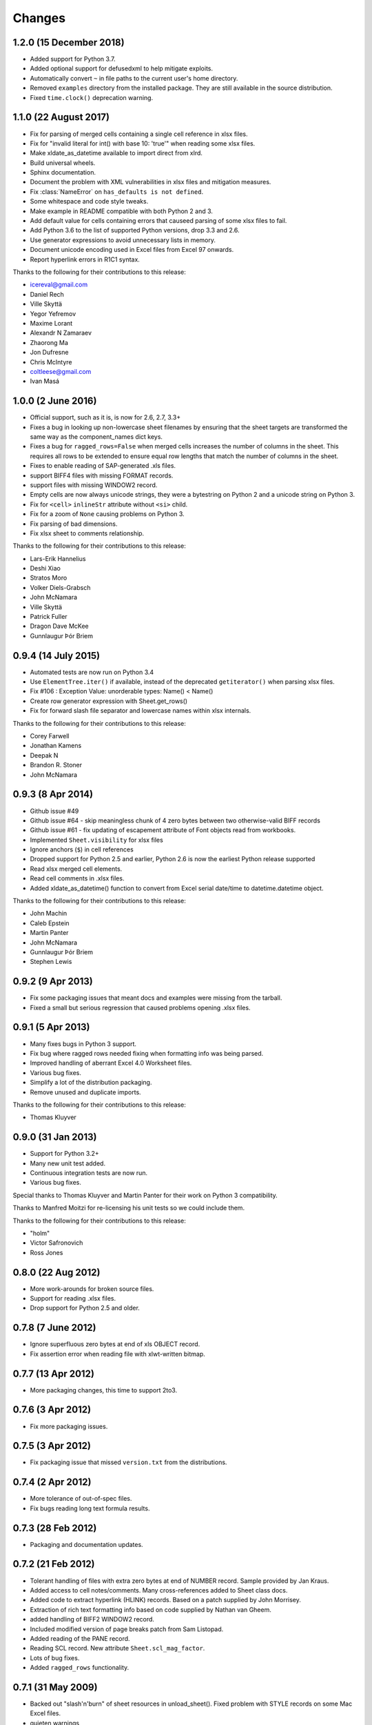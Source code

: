 Changes
=======

1.2.0 (15 December 2018)
------------------------

- Added support for Python 3.7.
- Added optional support for defusedxml to help mitigate exploits.
- Automatically convert ``~`` in file paths to the current user's home
  directory.
- Removed ``examples`` directory from the installed package. They are still
  available in the source distribution.
- Fixed ``time.clock()`` deprecation warning.

1.1.0 (22 August 2017)
----------------------

- Fix for parsing of merged cells containing a single cell reference in xlsx
  files.

- Fix for "invalid literal for int() with base 10: 'true'" when reading some
  xlsx files.

- Make xldate_as_datetime available to import direct from xlrd.

- Build universal wheels.

- Sphinx documentation.

- Document the problem with XML vulnerabilities in xlsx files and mitigation
  measures.

- Fix :class:`NameError` on ``has_defaults is not defined``.

- Some whitespace and code style tweaks.

- Make example in README compatible with both Python 2 and 3.

- Add default value for cells containing errors that causeed parsing of some
  xlsx files to fail.

- Add Python 3.6 to the list of supported Python versions, drop 3.3 and 2.6.

- Use generator expressions to avoid unnecessary lists in memory.

- Document unicode encoding used in Excel files from Excel 97 onwards.

- Report hyperlink errors in R1C1 syntax.

Thanks to the following for their contributions to this release:

- icereval@gmail.com
- Daniel Rech
- Ville Skyttä
- Yegor Yefremov
- Maxime Lorant
- Alexandr N Zamaraev
- Zhaorong Ma
- Jon Dufresne
- Chris McIntyre
- coltleese@gmail.com
- Ivan Masá

1.0.0 (2 June 2016)
-------------------

- Official support, such as it is, is now for 2.6, 2.7, 3.3+

- Fixes a bug in looking up non-lowercase sheet filenames by ensuring that the
  sheet targets are transformed the same way as the component_names dict keys.

- Fixes a bug for ``ragged_rows=False`` when merged cells increases the number
  of columns in the sheet. This requires all rows to be extended to ensure equal
  row lengths that match the number of columns in the sheet.

- Fixes to enable reading of SAP-generated .xls files.

- support BIFF4 files with missing FORMAT records.

- support files with missing WINDOW2 record.

- Empty cells are now always unicode strings, they were a bytestring on
  Python 2 and a unicode string on Python 3.

- Fix for ``<cell>`` ``inlineStr`` attribute without ``<si>`` child.

- Fix for a zoom of ``None`` causing problems on Python 3.

- Fix parsing of bad dimensions.

- Fix xlsx sheet to comments relationship.

Thanks to the following for their contributions to this release:

- Lars-Erik Hannelius
- Deshi Xiao
- Stratos Moro
- Volker Diels-Grabsch
- John McNamara
- Ville Skyttä
- Patrick Fuller
- Dragon Dave McKee
- Gunnlaugur Þór Briem

0.9.4 (14 July 2015)
--------------------

- Automated tests are now run on Python 3.4

- Use ``ElementTree.iter()`` if available, instead of the deprecated
  ``getiterator()`` when parsing xlsx files.

- Fix #106 : Exception Value: unorderable types: Name() < Name()

- Create row generator expression with Sheet.get_rows()

- Fix for forward slash file separator and lowercase names within xlsx
  internals.

Thanks to the following for their contributions to this release:

- Corey Farwell
- Jonathan Kamens
- Deepak N
- Brandon R. Stoner
- John McNamara

0.9.3 (8 Apr 2014)
------------------

- Github issue #49

- Github issue #64 - skip meaningless chunk of 4 zero bytes between two
  otherwise-valid BIFF records

- Github issue #61 - fix updating of escapement attribute of Font objects read
  from workbooks.

- Implemented ``Sheet.visibility`` for xlsx files

- Ignore anchors (``$``) in cell references

- Dropped support for Python 2.5 and earlier, Python 2.6 is now the earliest
  Python release supported

- Read xlsx merged cell elements.

- Read cell comments in .xlsx files.

- Added xldate_as_datetime() function to convert from Excel
  serial date/time to datetime.datetime object.

Thanks to the following for their contributions to this release:

- John Machin
- Caleb Epstein
- Martin Panter
- John McNamara
- Gunnlaugur Þór Briem
- Stephen Lewis


0.9.2 (9 Apr 2013)
------------------

- Fix some packaging issues that meant docs and examples were missing from the tarball.

- Fixed a small but serious regression that caused problems opening .xlsx files.

0.9.1 (5 Apr 2013)
------------------

- Many fixes bugs in Python 3 support.
- Fix bug where ragged rows needed fixing when formatting info was being parsed.
- Improved handling of aberrant Excel 4.0 Worksheet files.
- Various bug fixes.
- Simplify a lot of the distribution packaging.
- Remove unused and duplicate imports.

Thanks to the following for their contributions to this release:

- Thomas Kluyver

0.9.0 (31 Jan 2013)
-------------------

- Support for Python 3.2+
- Many new unit test added.
- Continuous integration tests are now run.
- Various bug fixes.

Special thanks to Thomas Kluyver and Martin Panter for their work on
Python 3 compatibility.

Thanks to Manfred Moitzi for re-licensing his unit tests so we could include
them.

Thanks to the following for their contributions to this release:

- "holm"
- Victor Safronovich
- Ross Jones

0.8.0 (22 Aug 2012)
-------------------

- More work-arounds for broken source files.
- Support for reading .xlsx files.
- Drop support for Python 2.5 and older.

0.7.8 (7 June 2012)
-------------------

- Ignore superfluous zero bytes at end of xls OBJECT record.
- Fix assertion error when reading file with xlwt-written bitmap.

0.7.7 (13 Apr 2012)
-------------------

- More packaging changes, this time to support 2to3.

0.7.6 (3 Apr 2012)
------------------

- Fix more packaging issues.

0.7.5 (3 Apr 2012)
------------------
- Fix packaging issue that missed ``version.txt`` from the distributions.

0.7.4 (2 Apr 2012)
------------------

- More tolerance of out-of-spec files.
- Fix bugs reading long text formula results.

0.7.3 (28 Feb 2012)
-------------------

- Packaging and documentation updates.

0.7.2 (21 Feb 2012)
-------------------

- Tolerant handling of files with extra zero bytes at end of NUMBER record.
  Sample provided by Jan Kraus.
- Added access to cell notes/comments. Many cross-references added to Sheet
  class docs.
- Added code to extract hyperlink (HLINK) records. Based on a patch supplied by
  John Morrisey.
- Extraction of rich text formatting info based on code supplied by
  Nathan van Gheem.
- added handling of BIFF2 WINDOW2 record.
- Included modified version of page breaks patch from Sam Listopad.
- Added reading of the PANE record.
- Reading SCL record. New attribute ``Sheet.scl_mag_factor``.
- Lots of bug fixes.
- Added ``ragged_rows`` functionality.

0.7.1 (31 May 2009)
-------------------

- Backed out "slash'n'burn" of sheet resources in unload_sheet().
  Fixed problem with STYLE records on some Mac Excel files.
- quieten warnings
- Integrated on_demand patch by Armando Serrano Lombillo

0.7.0 (11 March 2009)
---------------------

+ colname utility function now supports more than 256 columns.
+ Fix bug where BIFF record type 0x806 was being regarded as a formula
  opcode.
+ Ignore PALETTE record when formatting_info is false.
+ Tolerate up to 4 bytes trailing junk on PALETTE record.
+ Fixed bug in unused utility function xldate_from_date_tuple which
  affected some years after 2099.
+ Added code for inspecting as-yet-unused record types: FILEPASS, TXO,
  NOTE.
+ Added inspection code for add_in function calls.
+ Added support for unnumbered biff_dump (better for doing diffs).
+ ignore distutils cruft
+ Avoid assertion error in compdoc when -1 used instead of -2 for
  first_SID of empty SCSS
+ Make version numbers match up.
+ Enhanced recovery from out-of-order/missing/wrong CODEPAGE record.
+ Added Name.area2d convenience method.
+ Avoided some checking of XF info when formatting_info is false.
+ Minor changes in preparation for XLSX support.
+ remove duplicate files that were out of date.
+ Basic support for Excel 2.0
+ Decouple Book init & load.
+ runxlrd: minor fix for xfc.
+ More Excel 2.x work.
+ is_date_format() tweak.
+ Better detection of IronPython.
+ Better error message (including first 8 bytes of file) when file is
  not in a supported format.
+ More BIFF2 formatting: ROW, COLWIDTH, and COLUMNDEFAULT records;
+ finished stage 1 of XF records.
+ More work on supporting BIFF2 (Excel 2.x) files.
+ Added support for Excel 2.x (BIFF2) files. Data only, no formatting
  info. Alpha.
+ Wasn't coping with EXTERNSHEET record followed by CONTINUE
  record(s).
+ Allow for BIFF2/3-style FORMAT record in BIFF4/8 file
+ Avoid crash when zero-length Unicode string missing options byte.
+ Warning message if sector sizes are extremely large.
+ Work around corrupt STYLE record
+ Added missing entry for blank cell type to ctype_text
+ Added "fonts" command to runxlrd script
+ Warning: style XF whose parent XF index != 0xFFF
+ Logfile arg wasn't being passed from open_workbook to
  compdoc.CompDoc.


0.6.1  (10 June 2007)
---------------------

+ Version number updated to 0.6.1
+ Documented runxlrd.py commands in its usage message. Changed
  commands: dump to biff_dump, count_records to biff_count.


0.6.1a5
-------

+ Bug fixed: Missing "<" in a struct.unpack call means can't open
  files on bigendian platforms. Discovered by "Mihalis".
+ Removed antique undocumented Book.get_name_dict method and
  experimental "trimming" facility.
+ Meaningful exception instead of IndexError if a SAT (sector
  allocation table) is corrupted.
+ If no CODEPAGE record in pre-8.0 file, assume ascii and keep going
  (instead of raising exception).


0.6.1a4
-------

+ At least one source of XLS files writes parent style XF records
  *after* the child cell XF records that refer to them, triggering
  IndexError in 0.5.2 and AssertionError in later versions. Reported
  with sample file by Todd O'Bryan. Fixed by changing to two-pass
  processing of XF records.
+ Formatting info in pre-BIFF8 files: Ensured appropriate defaults and
  lossless conversions to make the info BIFF8-compatible. Fixed bug in
  extracting the "used" flags.
+ Fixed problems discovered with opening test files from Planmaker
  2006 (http://www.softmaker.com/english/ofwcomp_en.htm): (1) Four files
  have reduced size of PALETTE record (51 and 32 colours; Excel writes
  56 always). xlrd now emits a NOTE to the logfile and continues. (2)
  FORMULA records use the Excel 2.x record code 0x0021 instead of
  0x0221. xlrd now continues silently. (3) In two files, at the OLE2
  compound document level, the internal directory says that the length
  of the Short-Stream Container Stream is 16384 bytes, but the actual
  contents are 11264 and 9728 bytes respectively. xlrd now emits a
  WARNING to the logfile and continues.
+ After discussion with Daniel Rentz, the concept of two lists of XF
  (eXtended Format) objects (raw_xf_list and computed_xf_list) has been
  abandoned. There is now a single list, called xf_list


0.6.1a3
-------

+ Added Book.sheets ... for sheetx, sheet in enumerate(book.sheets):
+ Formatting info: extraction of sheet-level flags from WINDOW2
  record, and sheet.visibility from BOUNDSHEET record. Added Macintosh-
  only Font attributes "outline" and "shadow'.


0.6.1a2
-------

+ Added extraction of merged cells info.
+ pyExcelerator uses "general" instead of "General" for the generic
  "number format". Worked around.
+ Crystal Reports writes "WORKBOOK" in the OLE2 Compound Document
  directory instead of "Workbook". Changed to case-insensitive directory
  search. Reported by Vic Simkus.


0.6.1a1 (18 Dec 2006)
---------------------

+ Added formatting information for cells (font, "number format",
  background, border, alignment and protection) and rows/columns
  (height/width etc). To save memory and time for those who don't need
  it, this information is extracted only if formatting_info=1 is
  supplied to the open_workbook() function. The cell records BLANK and
  MULBLANKS which contain no data, only formatting information, will
  continue to be ignored in the default (no formatting info) case.
+ Ralph Heimburger reported a problem with xlrd being intolerant about
  an Excel 4.0 file (created by "some web app") with a DIMENSIONS record
  that omitted Microsoft's usual padding with 2 unused bytes. Fixed.


0.6.0a4 (not released)
----------------------

+ Added extraction of human-readable formulas from NAME records.
+ Worked around OOo Calc writing 9-byte BOOLERR records instead of 8.
  Reported by Rory Campbell-Lange.
+ This history file converted to descending chronological order and
  HTML format.


0.6.0a3 (19 Sept 2006)
----------------------

+ Names: minor bugfixes; added script xlrdnameAPIdemo.py
+ ROW records were being used as additional hints for sizing memory
  requirements. In some files the ROW records overstate the number of
  used columns, and/or there are ROW records for rows that have no data
  in them. This would cause xlrd to report sheet.ncols and/or
  sheet.nrows as larger than reasonably expected. Change: ROW records
  are ignored. The number of columns/rows is based solely on the highest
  column/row index seen in non-empty data records. Empty data records
  (types BLANK and MULBLANKS) which contain no data, only formatting
  information, have always been ignored, and this will continue.
  Consequence: trailing rows and columns which contain only empty cells
  will vanish.


0.6.0a2 (13 Sept 2006)
----------------------


+ Fixed a bug reported by Rory Campbell-Lange.: "open failed";
  incorrect assumptions about the layout of array formulas which return
  strings.
+ Further work on defined names, especially the API.


0.6.0a1 (8 Sept 2006)
---------------------

+ Sheet objects have two new convenience methods: col_values(colx,
  start_rowx=0, end_rowx=None) and the corresponding col_types.
  Suggested by Dennis O'Brien.
+ BIFF 8 file missing its CODEPAGE record: xlrd will now assume
  utf_16_le encoding (the only possibility) and keep going.
+ Older files missing a CODEPAGE record: an exception will be raised.
  Thanks to Sergey Krushinsky for a sample file. The open_workbook()
  function has a new argument (encoding_override) which can be used if
  the CODEPAGE record is missing or incorrect (for example,
  codepage=1251 but the data is actually encoded in koi8_r). The
  runxlrd.py script takes a corresponding -e argument, for example -e
  cp1251
+ Further work done on parsing "number formats". Thanks to Chris
  Withers for the ``"General_)"`` example.
+ Excel 97 introduced the concept of row and column labels, defined by
  Insert > Name > Labels. The ranges containing the labels are now
  exposed as the Sheet attributes row_label_ranges and col_label_ranges.
+ The major effort in this 0.6.0 release has been the provision of
  access to named cell ranges and named constants (Excel:
  Insert/Name/Define). Juan C. Mendez provided very useful real-world
  sample files.


0.5.3a1 (24 May 2006)
---------------------

+ John Popplewell and Richard Sharp provided sample files which caused
  any reliance at all on DIMENSIONS records and ROW records to be
  abandoned.
+ If the file size is not a whole number of OLE sectors, a warning
  message is logged. Previously this caused an exception to be raised.


0.5.2 (14 March 2006)
---------------------

+ public release
+ Updated version numbers, README, HISTORY.


0.5.2a3 (13 March 2006)
-----------------------

+ Gnumeric writes user-defined formats with format codes starting at
  50 instead of 164; worked around.
+ Thanks to Didrik Pinte for reporting the need for xlrd to be more
  tolerant of the idiosyncracies of other software, for supplying sample
  files, and for performing alpha testing.
+ '_' character in a format should be treated like an escape
  character; fixed.
+ An "empty" formula result means a zero-length string, not an empty
  cell! Fixed.


0.5.2a2 (9 March 2006)
----------------------

+ Found that Gnumeric writes all DIMENSIONS records with nrows and
  ncols each 1 less than they should be (except when it clamps ncols at
  256!), and pyXLwriter doesn't write ROW records. Cell memory pre-
  allocation was generalised to use ROW records if available with fall-
  back to DIMENSIONS records.


0.5.2a1 (6 March 2006)
----------------------


+ pyXLwriter writes DIMENSIONS record with antique opcode 0x0000
  instead of 0x0200; worked around
+ A file written by Gnumeric had zeroes in DIMENSIONS record but data
  in cell A1; worked around


0.5.1 (18 Feb 2006)
--------------------

+ released to Journyx
+ Python 2.1 mmap requires file to be opened for update access. Added
  fall-back to read-only access without mmap if 2.1 open fails because
  "permission denied".


0.5 (7 Feb 2006)
----------------

+ released to Journyx
+ Now works with Python 2.1. Backporting to Python 2.1 was partially
  funded by Journyx - provider of timesheet and project accounting
  solutions (http://journyx.com/)
+ open_workbook() can be given the contents of a file instead of its
  name. Thanks to Remco Boerma for the suggestion.
+ New module attribute __VERSION__ (as a string; for example "0.5")
+ Minor enhancements to classification of formats as date or not-date.
+ Added warnings about files with inconsistent OLE compound document
  structures. Thanks to Roman V. Kiseliov (author of pyExcelerator) for
  the tip-off.


0.4a1, (7 Sept 2005)
--------------------

+ released to Laurent T.
+ Book and sheet objects can now be pickled and unpickled. Instead of
  reading a large spreadsheet multiple times, consider pickling it once
  and loading the saved pickle; can be much faster. Thanks to Laurent
  Thioudellet for the enhancement request.
+ Using the mmap module can be turned off. But you would only do that
  for benchmarking purposes.
+ Handling NUMBER records has been made faster


0.3a1 (15 May 2005)
-------------------

- first public release
